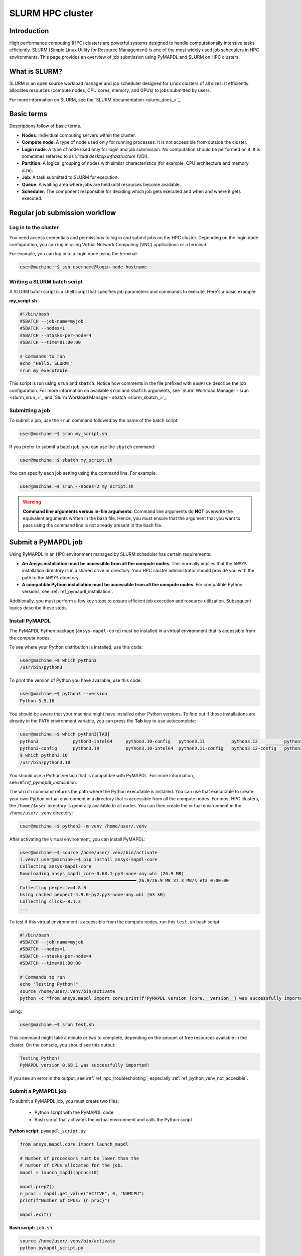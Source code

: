 
.. _ref_hpc_slurm:

=================
SLURM HPC cluster
=================

Introduction
============

High performance computing (HPC) clusters are powerful systems designed to handle
computationally intensive tasks efficiently. SLURM (Simple Linux Utility for Resource
Management) is one of the most widely used job schedulers in HPC environments. This
page provides an overview of job submission using PyMAPDL and
SLURM on HPC clusters.


What is SLURM?
==============

SLURM is an open source workload manager and job scheduler designed for Linux
clusters of all sizes. It efficiently allocates resources (compute nodes, CPU
cores, memory, and GPUs) to jobs submitted by users.

For more information on SLURM, see the `SLURM documentation <slurm_docs_>`_.

Basic terms
===========

Descriptions follow of basic terms.

- **Nodes**: Individual computing servers within the cluster.
- **Compute node**: A type of node used only for running processes.
  It is not accessible from outside the cluster.
- **Login node**: A type of node used only for login and job submission.
  No computation should be performed on it. It is sometimes referred to as
  *virtual desktop infrastructure* (VDI).
- **Partition**: A logical grouping of nodes with similar characteristics (for 
  example, CPU architecture and memory size). 
- **Job**: A task submitted to SLURM for execution. 
- **Queue**: A waiting area where jobs are held until resources become available. 
- **Scheduler**: The component responsible for deciding which job gets 
  executed and when and where it gets executed.


Regular job submission workflow
===============================

Log in to the cluster
---------------------

You need access credentials and permissions to log in and submit jobs on the HPC cluster.
Depending on the login node configuration, you can log in using Virtual Network Computing (VNC) applications or a terminal.

For example, you can log in to a login node using the terminal:

.. code-block:: console

    user@machine:~$ ssh username@login-node-hostname


Writing a SLURM batch script
----------------------------

A SLURM batch script is a shell script that specifies
job parameters and commands to execute. Here's a basic example:

**my_script.sh**

.. code-block:: bash
    
    #!/bin/bash
    #SBATCH --job-name=myjob
    #SBATCH --nodes=1
    #SBATCH --ntasks-per-node=4
    #SBATCH --time=01:00:00

    # Commands to run
    echo "Hello, SLURM!"
    srun my_executable


This script is run using ``srun`` and ``sbatch``.
Notice how comments in the file prefixed with ``#SBATCH`` describe the job configuration.
For more information on available ``srun`` and ``sbatch``
arguments, see `Slurm Workload Manager - srun <slurm_srun_>`_ and
`Slurm Workload Manager - sbatch <slurm_sbatch_>`_.

Submitting a job
----------------
To submit a job, use the ``srun`` command followed by the name of
the batch script:

.. code-block:: console
    
    user@machine:~$ srun my_script.sh

If you prefer to submit a batch job, you can use the ``sbatch`` command:

.. code-block:: console
    
    user@machine:~$ sbatch my_script.sh

You can specify each job setting using the command line. For example:

.. code-block:: console

    user@machine:~$ srun --nodes=2 my_script.sh

.. warning:: **Command line arguments versus in-file arguments**:
    Command line arguments do **NOT** overwrite the equivalent arguments
    written in the bash file. Hence, you must ensure that the argument that you 
    want to pass using the command line is not already present in the bash file.

Submit a PyMAPDL job
====================

Using PyMAPDL in an HPC environment managed by SLURM scheduler has certain requirements:

* **An Ansys installation must be accessible from all the compute nodes**.
  This normally implies that the ``ANSYS`` installation directory is in a
  shared drive or directory. Your HPC cluster administrator
  should provide you with the path to the ``ANSYS`` directory.

* **A compatible Python installation must be accessible from all the compute nodes**.
  For compatible Python versions, see :ref:`ref_pymapdl_installation`.

Additionally, you must perform a few key steps to ensure efficient job
execution and resource utilization. Subsequent topics describe these steps.

Install PyMAPDL
---------------

The PyMAPDL Python package (``ansys-mapdl-core``) must be installed in a virtual
environment that is accessible from the compute nodes.

To see where your Python distribution is installed, use this code:

.. code-block:: console

    user@machine:~$ which python3
    /usr/bin/python3

To print the version of Python you have available, use this code:

.. code-block:: console

    user@machine:~$ python3 --version
    Python 3.9.16

You should be aware that your machine might have installed other Python versions.
To find out if those installations are already in the ``PATH`` environment variable, you can press the **Tab** key to use autocomplete:

.. code-block:: console

    user@machine:~$ which python3[TAB]
    python3             python3-intel64     python3.10-config   python3.11          python3.12          python3.8           python3.8-intel64   python3.9-config  
    python3-config      python3.10          python3.10-intel64  python3.11-config   python3.12-config   python3.8-config    python3.9 
    $ which python3.10
    /usr/bin/python3.10

You should use a Python version that is compatible with PyMAPDL.
For more information, see:ref:`ref_pymapdl_installation`.

The ``which`` command returns the path where the Python executable is installed.
You can use that executable to create your own Python virtual environment in a directory
that is accessible from all the compute nodes.
For most HPC clusters, the ``/home/$user`` directory is generally available to all nodes.
You can then create the virtual environment in the ``/home/user/.venv`` directory:

.. code-block:: console

    user@machine:~$ python3 -m venv /home/user/.venv

After activating the virtual environment, you can install PyMAPDL:

.. code-block:: console

    user@machine:~$ source /home/user/.venv/bin/activate
    (.venv) user@machine:~$ pip install ansys-mapdl-core
    Collecting ansys-mapdl-core
    Downloading ansys_mapdl_core-0.68.1-py3-none-any.whl (26.9 MB)
        ━━━━━━━━━━━━━━━━━━━━━━━━━━━━━━━━━━━━━━━━ 26.9/26.9 MB 37.3 MB/s eta 0:00:00
    Collecting pexpect>=4.8.0
    Using cached pexpect-4.9.0-py2.py3-none-any.whl (63 kB)
    Collecting click>=8.1.3
    ...

To test if this virtual environment is accessible from the compute nodes,
run this ``test.sh`` bash script:

.. code-block:: bash

    #!/bin/bash
    #SBATCH --job-name=myjob
    #SBATCH --nodes=1
    #SBATCH --ntasks-per-node=4
    #SBATCH --time=01:00:00

    # Commands to run
    echo "Testing Python!"
    source /home/user/.venv/bin/activate
    python -c "from ansys.mapdl import core;print(f'PyMAPDL version {core.__version__} was successfully imported!')"

using: 

.. code-block:: console

    user@machine:~$ srun test.sh

This command might take a minute or two to complete, depending on the amount of free
resources available in the cluster.
On the console, you should see this output:

.. code-block:: text

    Testing Python!
    PyMAPDL version 0.68.1 was successfully imported!

If you see an error in the output, see :ref:`ref_hpc_troubleshooting`, especially
:ref:`ref_python_venv_not_accesible`.

Submit a PyMAPDL job
--------------------

To submit a PyMAPDL job, you must create two files:

 - Python script with the PyMAPDL code
 - Bash script that activates the virtual environment and calls the Python script

**Python script:** ``pymapdl_script.py``

.. code-block:: python

    from ansys.mapdl.core import launch_mapdl

    # Number of processors must be lower than the
    # number of CPUs allocated for the job.
    mapdl = launch_mapdl(nproc=10)

    mapdl.prep7()
    n_proc = mapdl.get_value("ACTIVE", 0, "NUMCPU")
    print(f"Number of CPUs: {n_proc}")

    mapdl.exit()


**Bash script:** ``job.sh``

.. code-block:: bash

    source /home/user/.venv/bin/activate
    python pymapdl_script.py

To start the simulation, you use this code:

.. code-block:: console

    user@machine:~$ srun job.sh


The bash script allows you to customize the environment before running the Python script.
This bash script performs such tasks as creating environment variables, moving to
different directories, and printing to ensure your configuration is correct. However,
this bash script is not mandatory.
You can avoid having the ``job.sh`` bash script if the virtual environment is activated
and you pass all the environment variables to the job:

.. code-block:: console

    user@machine:~$ source /home/user/.venv/bin/activate
    (.venv) user@machine:~$ srun python pymapdl_script.py --export=ALL


The ``--export=ALL`` argument might not be needed, depending on the cluster configuration.
Furthermore, you can omit the Python call in the preceding command if you include the Python shebang (``#!/usr/bin/python3``) in the first line of the ``pymapdl_script.py`` script.

.. code-block:: console

    user@machine:~$ source /home/user/.venv/bin/activate
    (.venv) user@machine:~$ srun pymapdl_script.py --export=ALL

If you prefer to run the job in the background, you can use the ``sbatch``
command instead of the ``srun`` command. However, in this case, the Bash file is needed:

.. code-block:: console

    user@machine:~$ sbatch job.sh
    Submitted batch job 1

Here is the expected output of the job:

.. code-block:: text

    Number of CPUs: 10.0


Monitoring jobs
===============

``squeue`` - View Job Queue
---------------------------

The ``squeue`` command displays information about jobs that are currently queued or
running on the system.

**Basic usage:**

.. code-block:: bash

    squeue

**To see jobs from a specific user:**

.. code-block:: bash

    squeue -u username

**To filter jobs by partition:**

.. code-block:: bash

    squeue -p partition_name

**Common options:**

- ``-l`` or ``--long``: Displays detailed information about each job.
- ``--start``: Predicts and shows the start times for pending jobs.

Control the jobs and configuration
----------------------------------

The ``scontrol`` command provides a way to view and modify the SLURM configuration and state.
It's a versatile tool for managing jobs, nodes, partitions, and more.

**Show information about a job:**

.. code-block:: bash

    scontrol show job <jobID>

**Show information about a node:**

.. code-block:: bash

    scontrol show node nodename

**Hold and release jobs:**

- To hold a job (stop it from starting): ``scontrol hold <jobID>``
- To release a job on hold: ``scontrol release <jobID>``

Cancel jobs
------------

The ``scancel`` command cancels a running or pending job.

**Cancel a specific job:**

.. code-block:: bash

    scancel <jobID>

**Cancel all jobs of a specific user:**

.. code-block:: bash

    scancel -u username

**Cancel jobs by partition:**

.. code-block:: bash

    scancel -p partition_name

**Common options:**

- ``--name=jobname``: Cancels all jobs with a specific name.
- ``--state=pending``: Cancels all jobs in a specific state,
  such as all pending jobs as shown.

Report accounting Information
------------------------------

The ``sacct`` account reports job or job step accounting information
about active or completed jobs.

**Basic usage:**

.. code-block:: bash

    sacct

**To see information about jobs from a specific user:**

.. code-block:: bash

    sacct -u username

**To show information about a specific job or job range:**

.. code-block:: bash

    sacct -j <jobID>
    sacct -j <jobID_1>,<jobID_2>

**Common options:**

- ``--format``: Specifies which fields to display.
  For example, ``--format=JobID,JobName,State``.
- ``-S`` and ``-E``: Sets the start and end times for the report.
  For example, ``-S 2023-01-01 -E 2023-01-31``.

For more information, see the SLURM documentation
or use the ``man`` command (for example, ``man squeue``) to explore all available
options and their usage.


Best practices
==============
- Optimize resource usage to minimize job wait times and maximize cluster efficiency.
- Regularly monitor job queues and system resources to identify potential bottlenecks.
- Follow naming conventions for batch scripts and job names to maintain organization.
- Keep batch scripts and job submissions concise and well-documented 
  for reproducibility and troubleshooting.

.. _ref_hpc_troubleshooting:

Troubleshooting
===============

Debugging jobs
--------------
- Use ``--output`` and ``--error`` directives in batch scripts to capture
  standard output and error messages. 

- Check SLURM logs for error messages and debugging information.


.. _ref_python_venv_not_accesible:

Python virtual environment is not accessible
--------------------------------------------
If there is an error while testing the Python installation, it might mean 
that the Python environment is not accessible to the compute nodes.
For example, in the following output, PyMAPDL could not be found, meaning that the script
is not using the virtual environment (``/home/user/.venv``):

.. code-block:: console

    user@machine:~$ srun test.sh
    Testing Python!
    Traceback (most recent call last):
    File "<string>", line 1, in <module>
    ImportError: No module named ansys.mapdl

This could be for a number of reasons. One of them is that the system Python distribution
used to create the virtual environment is not accessible from the compute nodes due to one of these reasons:

- The virtual environment has been created in a
  directory that is not accessible from the nodes.
- The virtual environment has been created from a Python
  executable that is not available to the compute nodes.
  Hence, the virtual environment is not activated. For
  example, you might be creating the virtual environment
  using Python 3.10, but only Python 3.8 is available
  from the compute nodes.

You can test which Python executable the cluster is using by starting an interactive session in
a compute node with this code:

.. code-block:: console

    user@machine:~$ srun --pty /bin/bash
    user@compute_node_01:~$ compgen -c | grep python # List all commands starting with python

.. the approach to solve this comes from:
   https://stackoverflow.com/questions/64188693/problem-with-python-environment-and-slurm-srun-sbatch

Many HPC infrastructures use environment managers to load and unload
software packages using modules and environment variables. 
Hence, you might want to make sure that the correct module is loaded in your script.
For information on two of the most common environment managers, see the
`Modules documentation <modules_docs_>`_ and `Lmod documentation <lmod_docs_>`_.
Check your cluster documentation to know which environment
manager is being using and how to load Python with it.
If you find any issue, you should contact your cluster administrator.

If there is not a suitable Python version accessible from the
compute nodes, you might have to request your HPC cluster
administrator to have a suitable Python version installed on all
compute nodes.
If this is not an option, see :ref:`ref_ansys_provided_python`.

.. _ref_ansys_provided_python:

Using the Ansys-provided Python installation
----------------------------------------

**For development purposes only**

In certain HPC environments the possibility of installing a different Python version
is limited for security reasons. In such cases, the Python distribution available in the Ansys installation can be used.
This Python distribution is a customized Python (CPython)
version for Ansys products use only. Its use is **discouraged**
except for very advanced users and special use cases.

This Python distribution is in the following directory, where ``%MAPDL_VERSION%`` is the three-digit Ansys version:

.. code-block:: text

    /ansys_inc/v%MAPDL_VERSION%/commonfiles/CPython/3_10/linx64/Release/python

For example, here is the directory for Ansys 2024 R2:

.. code-block:: text

    /ansys_inc/v242/commonfiles/CPython/3_10/linx64/Release/python


In Ansys 2024 R1 and later, the unified installer includes CPython 3.10.
Earlier versions include CPython 3.7 (``/commonfiles/CPython/3_7/linx64/Release/python``).

Because the Ansys installation must be available to all
the compute nodes to run simulations using them, this
Python distribution is normally also available to the
compute nodes. Hence, you can use it to create your
own virtual environment.

Due to the particularities of this Python distribution, you must
follow these steps to create a virtual environment accessible to
the compute nodes:

#. Set the Python path environment variable:

   .. code-block:: console

      user@machine:~$ export PY_PATH=/ansys_inc/v241/commonfiles/CPython/3_10/linx64/Release/Python

#. For only Ansys 2024 R1 and earlier, patch the ``PATH`` and ``LD_LIBRARY_PATH`` environment variables:

   .. code-block:: console

      user@machine:~$ PATH=$PY_PATH/bin:$PATH  # Patching path
      user@machine:~$ LD_LIBRARY_PATH=$PY_PATH/lib:$LD_LIBRARY_PATH  # Patching LD_LIBRARY_PATH

#. On the same terminal, create your own virtual
   environment and activate it:

   .. code-block:: console

      user@machine:~$ $PY_PATH -m venv /home/user/.venv
      user@machine:~$ source /home/user/.venv

4. Install PyMAPDL:

   .. code-block:: console 

      (.venv) user@machine:~$ python -m pip install ansys-mapdl-core

5. Use it to launch simulations, using ``srun``:

   .. code-block:: console

      (.venv) user@machine:~$ srun pymapdl_script.py

   or ``sbatch``:

   .. code-block:: console

      (.venv) user@machine:~$ sbatch job.sh
      Submitted batch job 1


Advanced configuration
======================

In this section, some advanced ideas are drafted for you to explore when using
PyMAPDL on HPC clusters.

Advanced job management
-----------------------

Job dependencies
~~~~~~~~~~~~~~~~
Specify dependencies between jobs using the ``--dependency`` flag.
Jobs can depend on completion, failure, or other criteria of previously submitted jobs.

Array jobs
~~~~~~~~~~

Submit multiple jobs as an array using the ``--array`` flag. Each array
element corresponds to a separate job, allowing for parallel execution of similar tasks.

Job arrays with dependencies
~~~~~~~~~~~~~~~~~~~~~~~~~~~~
Combine array jobs with dependencies for complex job
scheduling requirements. This allows for parallel execution while maintaining dependencies
between individual tasks.

Resource allocation and request
-------------------------------

Specify resources
~~~~~~~~~~~~~~~~~
Use SLURM directives in batch scripts to specify required
resources such as number of nodes, CPU cores, memory, and time limit.

Request resources
~~~~~~~~~~~~~~~~~
Use the ``--constraint`` flag to request specific hardware
configurations (for example, CPU architecture) or the ``--gres`` flag for requesting generic
resources like GPUs.

Resource Limits
~~~~~~~~~~~~~~~
Set resource limits for individual jobs using directives such as
``--cpus-per-task``, ``--mem``, and ``--time``.
